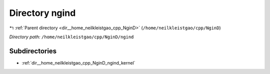 .. _dir__home_neilkleistgao_cpp_NginD_ngind:


Directory ngind
===============


|exhale_lsh| :ref:`Parent directory <dir__home_neilkleistgao_cpp_NginD>` (``/home/neilkleistgao/cpp/NginD``)

.. |exhale_lsh| unicode:: U+021B0 .. UPWARDS ARROW WITH TIP LEFTWARDS

*Directory path:* ``/home/neilkleistgao/cpp/NginD/ngind``

Subdirectories
--------------

- :ref:`dir__home_neilkleistgao_cpp_NginD_ngind_kernel`



